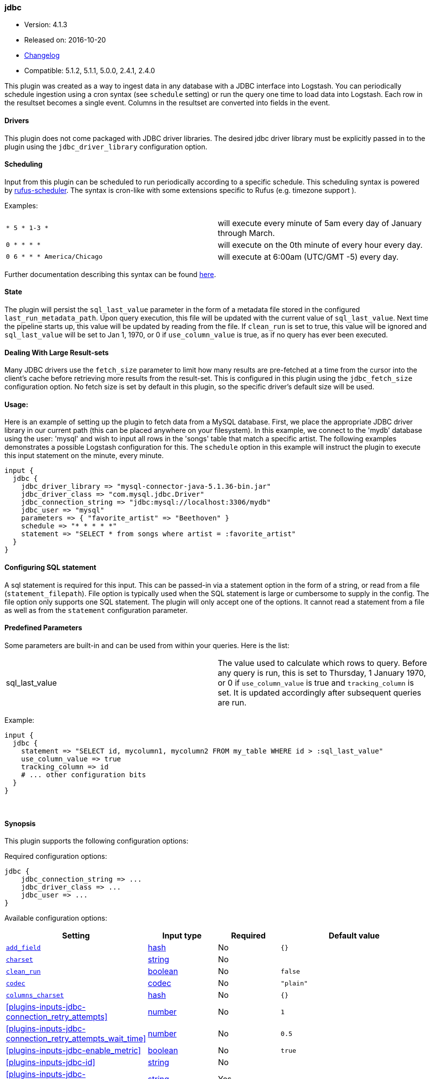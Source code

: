 [[plugins-inputs-jdbc]]
=== jdbc

* Version: 4.1.3
* Released on: 2016-10-20
* https://github.com/logstash-plugins/logstash-input-jdbc/blob/master/CHANGELOG.md#413[Changelog]
* Compatible: 5.1.2, 5.1.1, 5.0.0, 2.4.1, 2.4.0



This plugin was created as a way to ingest data in any database
with a JDBC interface into Logstash. You can periodically schedule ingestion
using a cron syntax (see `schedule` setting) or run the query one time to load
data into Logstash. Each row in the resultset becomes a single event.
Columns in the resultset are converted into fields in the event.

==== Drivers

This plugin does not come packaged with JDBC driver libraries. The desired
jdbc driver library must be explicitly passed in to the plugin using the
`jdbc_driver_library` configuration option.

==== Scheduling

Input from this plugin can be scheduled to run periodically according to a specific
schedule. This scheduling syntax is powered by https://github.com/jmettraux/rufus-scheduler[rufus-scheduler].
The syntax is cron-like with some extensions specific to Rufus (e.g. timezone support ).

Examples:

|==========================================================
| `* 5 * 1-3 *`               | will execute every minute of 5am every day of January through March.
| `0 * * * *`                 | will execute on the 0th minute of every hour every day.
| `0 6 * * * America/Chicago` | will execute at 6:00am (UTC/GMT -5) every day.
|==========================================================


Further documentation describing this syntax can be found https://github.com/jmettraux/rufus-scheduler#parsing-cronlines-and-time-strings[here].

==== State

The plugin will persist the `sql_last_value` parameter in the form of a
metadata file stored in the configured `last_run_metadata_path`. Upon query execution,
this file will be updated with the current value of `sql_last_value`. Next time
the pipeline starts up, this value will be updated by reading from the file. If
`clean_run` is set to true, this value will be ignored and `sql_last_value` will be
set to Jan 1, 1970, or 0 if `use_column_value` is true, as if no query has ever been executed.

==== Dealing With Large Result-sets

Many JDBC drivers use the `fetch_size` parameter to limit how many
results are pre-fetched at a time from the cursor into the client's cache
before retrieving more results from the result-set. This is configured in
this plugin using the `jdbc_fetch_size` configuration option. No fetch size
is set by default in this plugin, so the specific driver's default size will
be used.

==== Usage:

Here is an example of setting up the plugin to fetch data from a MySQL database.
First, we place the appropriate JDBC driver library in our current
path (this can be placed anywhere on your filesystem). In this example, we connect to
the 'mydb' database using the user: 'mysql' and wish to input all rows in the 'songs'
table that match a specific artist. The following examples demonstrates a possible
Logstash configuration for this. The `schedule` option in this example will
instruct the plugin to execute this input statement on the minute, every minute.

[source,ruby]
----------------------------------
input {
  jdbc {
    jdbc_driver_library => "mysql-connector-java-5.1.36-bin.jar"
    jdbc_driver_class => "com.mysql.jdbc.Driver"
    jdbc_connection_string => "jdbc:mysql://localhost:3306/mydb"
    jdbc_user => "mysql"
    parameters => { "favorite_artist" => "Beethoven" }
    schedule => "* * * * *"
    statement => "SELECT * from songs where artist = :favorite_artist"
  }
}
----------------------------------

==== Configuring SQL statement

A sql statement is required for this input. This can be passed-in via a
statement option in the form of a string, or read from a file (`statement_filepath`). File
option is typically used when the SQL statement is large or cumbersome to supply in the config.
The file option only supports one SQL statement. The plugin will only accept one of the options.
It cannot read a statement from a file as well as from the `statement` configuration parameter.

==== Predefined Parameters

Some parameters are built-in and can be used from within your queries.
Here is the list:

|==========================================================
|sql_last_value | The value used to calculate which rows to query. Before any query is run,
this is set to Thursday, 1 January 1970, or 0 if `use_column_value` is true and
`tracking_column` is set. It is updated accordingly after subsequent queries are run.
|==========================================================

Example:
[source,ruby]
----------------------------------
input {
  jdbc {
    statement => "SELECT id, mycolumn1, mycolumn2 FROM my_table WHERE id > :sql_last_value"
    use_column_value => true
    tracking_column => id
    # ... other configuration bits
  }
}
----------------------------------


&nbsp;

==== Synopsis

This plugin supports the following configuration options:

Required configuration options:

[source,json]
--------------------------
jdbc {
    jdbc_connection_string => ...
    jdbc_driver_class => ...
    jdbc_user => ...
}
--------------------------



Available configuration options:

[cols="<,<,<,<m",options="header",]
|=======================================================================
|Setting |Input type|Required|Default value
| <<plugins-inputs-jdbc-add_field>> |<<hash,hash>>|No|`{}`
| <<plugins-inputs-jdbc-charset>> |<<string,string>>|No|
| <<plugins-inputs-jdbc-clean_run>> |<<boolean,boolean>>|No|`false`
| <<plugins-inputs-jdbc-codec>> |<<codec,codec>>|No|`"plain"`
| <<plugins-inputs-jdbc-columns_charset>> |<<hash,hash>>|No|`{}`
| <<plugins-inputs-jdbc-connection_retry_attempts>> |<<number,number>>|No|`1`
| <<plugins-inputs-jdbc-connection_retry_attempts_wait_time>> |<<number,number>>|No|`0.5`
| <<plugins-inputs-jdbc-enable_metric>> |<<boolean,boolean>>|No|`true`
| <<plugins-inputs-jdbc-id>> |<<string,string>>|No|
| <<plugins-inputs-jdbc-jdbc_connection_string>> |<<string,string>>|Yes|
| <<plugins-inputs-jdbc-jdbc_default_timezone>> |<<string,string>>|No|
| <<plugins-inputs-jdbc-jdbc_driver_class>> |<<string,string>>|Yes|
| <<plugins-inputs-jdbc-jdbc_driver_library>> |<<string,string>>|No|
| <<plugins-inputs-jdbc-jdbc_fetch_size>> |<<number,number>>|No|
| <<plugins-inputs-jdbc-jdbc_page_size>> |<<number,number>>|No|`100000`
| <<plugins-inputs-jdbc-jdbc_paging_enabled>> |<<boolean,boolean>>|No|`false`
| <<plugins-inputs-jdbc-jdbc_password>> |<<password,password>>|No|
| <<plugins-inputs-jdbc-jdbc_password_filepath>> |a valid filesystem path|No|
| <<plugins-inputs-jdbc-jdbc_pool_timeout>> |<<number,number>>|No|`5`
| <<plugins-inputs-jdbc-jdbc_user>> |<<string,string>>|Yes|
| <<plugins-inputs-jdbc-jdbc_validate_connection>> |<<boolean,boolean>>|No|`false`
| <<plugins-inputs-jdbc-jdbc_validation_timeout>> |<<number,number>>|No|`3600`
| <<plugins-inputs-jdbc-last_run_metadata_path>> |<<string,string>>|No|`"/Users/suyog/.logstash_jdbc_last_run"`
| <<plugins-inputs-jdbc-lowercase_column_names>> |<<boolean,boolean>>|No|`true`
| <<plugins-inputs-jdbc-parameters>> |<<hash,hash>>|No|`{}`
| <<plugins-inputs-jdbc-record_last_run>> |<<boolean,boolean>>|No|`true`
| <<plugins-inputs-jdbc-schedule>> |<<string,string>>|No|
| <<plugins-inputs-jdbc-sequel_opts>> |<<hash,hash>>|No|`{}`
| <<plugins-inputs-jdbc-sql_log_level>> |<<string,string>>, one of `["fatal", "error", "warn", "info", "debug"]`|No|`"info"`
| <<plugins-inputs-jdbc-statement>> |<<string,string>>|No|
| <<plugins-inputs-jdbc-statement_filepath>> |a valid filesystem path|No|
| <<plugins-inputs-jdbc-tags>> |<<array,array>>|No|
| <<plugins-inputs-jdbc-tracking_column>> |<<string,string>>|No|
| <<plugins-inputs-jdbc-tracking_column_type>> |<<string,string>>, one of `["numeric", "timestamp"]`|No|`"numeric"`
| <<plugins-inputs-jdbc-type>> |<<string,string>>|No|
| <<plugins-inputs-jdbc-use_column_value>> |<<boolean,boolean>>|No|`false`
|=======================================================================


==== Details

&nbsp;

[[plugins-inputs-jdbc-add_field]]
===== `add_field` 

  * Value type is <<hash,hash>>
  * Default value is `{}`

Add a field to an event

[[plugins-inputs-jdbc-charset]]
===== `charset` 

  * Value type is <<string,string>>
  * There is no default value for this setting.

The character encoding of all columns, leave empty if the columns are already properly UTF-8 
encoded. Specific columns charsets using :columns_charset can override this setting.

[[plugins-inputs-jdbc-clean_run]]
===== `clean_run` 

  * Value type is <<boolean,boolean>>
  * Default value is `false`

Whether the previous run state should be preserved

[[plugins-inputs-jdbc-codec]]
===== `codec` 

  * Value type is <<codec,codec>>
  * Default value is `"plain"`

The codec used for input data. Input codecs are a convenient method for decoding your data before it enters the input, without needing a separate filter in your Logstash pipeline.

[[plugins-inputs-jdbc-columns_charset]]
===== `columns_charset` 

  * Value type is <<hash,hash>>
  * Default value is `{}`

The character encoding for specific columns. This option will override the `:charset` option 
for the specified columns.

Example:
[source,ruby]
----------------------------------
input {
  jdbc {
    ...
    columns_charset => { "column0" => "ISO-8859-1" }
    ...
  }
}
this will only convert column0 that has ISO-8859-1 as an original encoding.

[[plugins-inputs-jdbc-connection_retry_attempts]]
===== `connection_retry_attempts` 

  * Value type is <<number,number>>
  * Default value is `1`

Maximum number of times to try connecting to database

[[plugins-inputs-jdbc-connection_retry_attempts_wait_time]]
===== `connection_retry_attempts_wait_time` 

  * Value type is <<number,number>>
  * Default value is `0.5`

Number of seconds to sleep between connection attempts

[[plugins-inputs-jdbc-enable_metric]]
===== `enable_metric` 

  * Value type is <<boolean,boolean>>
  * Default value is `true`

Disable or enable metric collection and reporting for this specific plugin instance. 
By default we record metrics from all plugins, but you can disable metrics collection
for a specific plugin.

[[plugins-inputs-jdbc-id]]
===== `id` 

  * Value type is <<string,string>>
  * There is no default value for this setting.

Add a unique named `ID` to the plugin instance. This `ID` is used for tracking
information for a specific configuration of the plugin and will be useful for 
debugging purposes.

[source,sh]
--------------------------------------------------
output {
 stdout {
   id => "debug_stdout"
 }
}
--------------------------------------------------

If you don't explicitly set this field, Logstash will generate a unique name.

[[plugins-inputs-jdbc-jdbc_connection_string]]
===== `jdbc_connection_string` 

  * This is a required setting.
  * Value type is <<string,string>>
  * There is no default value for this setting.

JDBC connection string

[[plugins-inputs-jdbc-jdbc_default_timezone]]
===== `jdbc_default_timezone` 

  * Value type is <<string,string>>
  * There is no default value for this setting.

Timezone conversion.
SQL does not allow for timezone data in timestamp fields.  This plugin will automatically
convert your SQL timestamp fields to Logstash timestamps, in relative UTC time in ISO8601 format.

Using this setting will manually assign a specified timezone offset, instead
of using the timezone setting of the local machine.  You must use a canonical
timezone, *America/Denver*, for example.

[[plugins-inputs-jdbc-jdbc_driver_class]]
===== `jdbc_driver_class` 

  * This is a required setting.
  * Value type is <<string,string>>
  * There is no default value for this setting.

JDBC driver class to load, for exmaple, "org.apache.derby.jdbc.ClientDriver"
NB per https://github.com/logstash-plugins/logstash-input-jdbc/issues/43 if you are using
the Oracle JDBC driver (ojdbc6.jar) the correct `jdbc_driver_class` is `"Java::oracle.jdbc.driver.OracleDriver"`

[[plugins-inputs-jdbc-jdbc_driver_library]]
===== `jdbc_driver_library` 

  * Value type is <<string,string>>
  * There is no default value for this setting.

JDBC driver library path to third party driver library. In case of multiple libraries being
required you can pass them separated by a comma.

If not provided, Plugin will look for the driver class in the Logstash Java classpath.

[[plugins-inputs-jdbc-jdbc_fetch_size]]
===== `jdbc_fetch_size` 

  * Value type is <<number,number>>
  * There is no default value for this setting.

JDBC fetch size. if not provided, respective driver's default will be used

[[plugins-inputs-jdbc-jdbc_page_size]]
===== `jdbc_page_size` 

  * Value type is <<number,number>>
  * Default value is `100000`

JDBC page size

[[plugins-inputs-jdbc-jdbc_paging_enabled]]
===== `jdbc_paging_enabled` 

  * Value type is <<boolean,boolean>>
  * Default value is `false`

JDBC enable paging

This will cause a sql statement to be broken up into multiple queries.
Each query will use limits and offsets to collectively retrieve the full
result-set. The limit size is set with `jdbc_page_size`.

Be aware that ordering is not guaranteed between queries.

[[plugins-inputs-jdbc-jdbc_password]]
===== `jdbc_password` 

  * Value type is <<password,password>>
  * There is no default value for this setting.

JDBC password

[[plugins-inputs-jdbc-jdbc_password_filepath]]
===== `jdbc_password_filepath` 

  * Value type is <<path,path>>
  * There is no default value for this setting.

JDBC password filename

[[plugins-inputs-jdbc-jdbc_pool_timeout]]
===== `jdbc_pool_timeout` 

  * Value type is <<number,number>>
  * Default value is `5`

Connection pool configuration.
The amount of seconds to wait to acquire a connection before raising a PoolTimeoutError (default 5)

[[plugins-inputs-jdbc-jdbc_user]]
===== `jdbc_user` 

  * This is a required setting.
  * Value type is <<string,string>>
  * There is no default value for this setting.

JDBC user

[[plugins-inputs-jdbc-jdbc_validate_connection]]
===== `jdbc_validate_connection` 

  * Value type is <<boolean,boolean>>
  * Default value is `false`

Connection pool configuration.
Validate connection before use.

[[plugins-inputs-jdbc-jdbc_validation_timeout]]
===== `jdbc_validation_timeout` 

  * Value type is <<number,number>>
  * Default value is `3600`

Connection pool configuration.
How often to validate a connection (in seconds)

[[plugins-inputs-jdbc-last_run_metadata_path]]
===== `last_run_metadata_path` 

  * Value type is <<string,string>>
  * Default value is `"/Users/suyog/.logstash_jdbc_last_run"`

Path to file with last run time

[[plugins-inputs-jdbc-lowercase_column_names]]
===== `lowercase_column_names` 

  * Value type is <<boolean,boolean>>
  * Default value is `true`

Whether to force the lowercasing of identifier fields

[[plugins-inputs-jdbc-parameters]]
===== `parameters` 

  * Value type is <<hash,hash>>
  * Default value is `{}`

Hash of query parameter, for example `{ "target_id" => "321" }`

[[plugins-inputs-jdbc-record_last_run]]
===== `record_last_run` 

  * Value type is <<boolean,boolean>>
  * Default value is `true`

Whether to save state or not in last_run_metadata_path

[[plugins-inputs-jdbc-schedule]]
===== `schedule` 

  * Value type is <<string,string>>
  * There is no default value for this setting.

Schedule of when to periodically run statement, in Cron format
for example: "* * * * *" (execute query every minute, on the minute)

There is no schedule by default. If no schedule is given, then the statement is run
exactly once.

[[plugins-inputs-jdbc-sequel_opts]]
===== `sequel_opts` 

  * Value type is <<hash,hash>>
  * Default value is `{}`

General/Vendor-specific Sequel configuration options.

An example of an optional connection pool configuration
   max_connections - The maximum number of connections the connection pool

examples of vendor-specific options can be found in this
documentation page: https://github.com/jeremyevans/sequel/blob/master/doc/opening_databases.rdoc

[[plugins-inputs-jdbc-sql_log_level]]
===== `sql_log_level` 

  * Value can be any of: `fatal`, `error`, `warn`, `info`, `debug`
  * Default value is `"info"`

Log level at which to log SQL queries, the accepted values are the common ones fatal, error, warn,
info and debug. The default value is info.

[[plugins-inputs-jdbc-statement]]
===== `statement` 

  * Value type is <<string,string>>
  * There is no default value for this setting.

If undefined, Logstash will complain, even if codec is unused.
Statement to execute

To use parameters, use named parameter syntax.
For example:

[source, ruby]
--------------------------------------------
SELECT * FROM MYTABLE WHERE id = :target_id
--------------------------------------------

here, `:target_id` is a named parameter. You can configure named parameters
with the `parameters` setting.

[[plugins-inputs-jdbc-statement_filepath]]
===== `statement_filepath` 

  * Value type is <<path,path>>
  * There is no default value for this setting.

Path of file containing statement to execute

[[plugins-inputs-jdbc-tags]]
===== `tags` 

  * Value type is <<array,array>>
  * There is no default value for this setting.

Add any number of arbitrary tags to your event.

This can help with processing later.

[[plugins-inputs-jdbc-tracking_column]]
===== `tracking_column` 

  * Value type is <<string,string>>
  * There is no default value for this setting.

If tracking column value rather than timestamp, the column whose value is to be tracked

[[plugins-inputs-jdbc-tracking_column_type]]
===== `tracking_column_type` 

  * Value can be any of: `numeric`, `timestamp`
  * Default value is `"numeric"`

Type of tracking column. Currently only "numeric" and "timestamp"

[[plugins-inputs-jdbc-type]]
===== `type` 

  * Value type is <<string,string>>
  * There is no default value for this setting.

Add a `type` field to all events handled by this input.

Types are used mainly for filter activation.

The type is stored as part of the event itself, so you can
also use the type to search for it in Kibana.

If you try to set a type on an event that already has one (for
example when you send an event from a shipper to an indexer) then
a new input will not override the existing type. A type set at
the shipper stays with that event for its life even
when sent to another Logstash server.

[[plugins-inputs-jdbc-use_column_value]]
===== `use_column_value` 

  * Value type is <<boolean,boolean>>
  * Default value is `false`

Use an incremental column value rather than a timestamp


